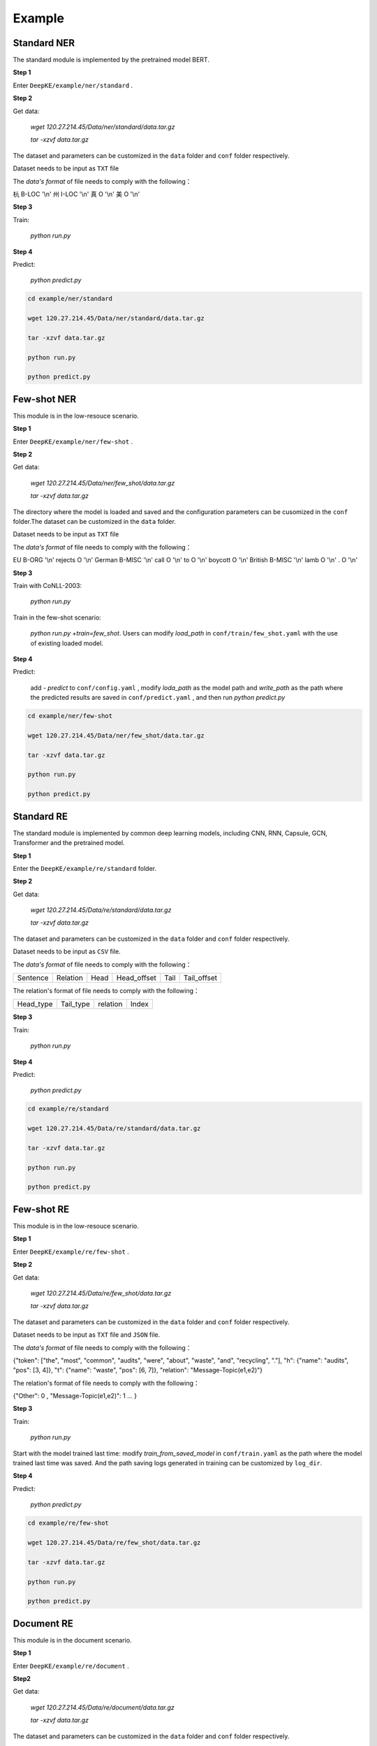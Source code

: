 Example
=======

Standard NER
------------
The standard module is implemented by the pretrained model BERT. 

**Step 1**

Enter  ``DeepKE/example/ner/standard`` .

**Step 2**

Get data: 

    `wget 120.27.214.45/Data/ner/standard/data.tar.gz`

    `tar -xzvf data.tar.gz`

The dataset and parameters can be customized in the ``data`` folder and ``conf`` folder respectively.

Dataset needs to be input as ``TXT`` file

The `data's format` of file needs to comply with the following：

杭 B-LOC '\\n'
州 I-LOC '\\n'
真 O '\\n'
美 O '\\n'

**Step 3**

Train:
    
     `python run.py`

**Step 4**

Predict:

     `python predict.py`

.. code-block:: bash

    cd example/ner/standard

    wget 120.27.214.45/Data/ner/standard/data.tar.gz

    tar -xzvf data.tar.gz

    python run.py
    
    python predict.py

Few-shot NER
------------
This module is in the low-resouce scenario.

**Step 1**

Enter  ``DeepKE/example/ner/few-shot`` . 

**Step 2**

Get data:

    `wget 120.27.214.45/Data/ner/few_shot/data.tar.gz`

    `tar -xzvf data.tar.gz`

The directory where the model is loaded and saved and the configuration parameters can be cusomized in the ``conf`` folder.The dataset can be customized in the ``data`` folder.

Dataset needs to be input as ``TXT`` file

The `data's format` of file needs to comply with the following：

EU	B-ORG '\\n'
rejects	O '\\n'
German	B-MISC '\\n'
call	O '\\n'
to	O '\\n'
boycott	O '\\n'
British	B-MISC '\\n'
lamb	O '\\n'
.	O '\\n'

**Step 3**

Train with CoNLL-2003:

     `python run.py`

Train in the few-shot scenario: 
    
    `python run.py +train=few_shot`. Users can modify `load_path` in ``conf/train/few_shot.yaml`` with the use of existing loaded model.

**Step 4**

Predict: 
    
    add `- predict` to ``conf/config.yaml`` , modify `loda_path` as the model path and `write_path` as the path where the predicted results are saved in ``conf/predict.yaml`` , and then run `python predict.py`

.. code-block:: bash

    cd example/ner/few-shot

    wget 120.27.214.45/Data/ner/few_shot/data.tar.gz
    
    tar -xzvf data.tar.gz

    python run.py
    
    python predict.py

Standard RE
-----------
The standard module is implemented by common deep learning models, including CNN, RNN, Capsule, GCN, Transformer and the pretrained model.

**Step 1**

Enter the ``DeepKE/example/re/standard`` folder. 

**Step 2**

Get data:

    `wget 120.27.214.45/Data/re/standard/data.tar.gz`

    `tar -xzvf data.tar.gz`

The dataset and parameters can be customized in the ``data`` folder and ``conf`` folder respectively.

Dataset needs to be input as ``CSV`` file.

The `data's format` of file needs to comply with the following：

+--------------------------+-----------+------------+-------------+------------+------------+
| Sentence                 | Relation  | Head       | Head_offset |  Tail      | Tail_offset|
+--------------------------+-----------+------------+-------------+------------+------------+

The relation's format of file needs to comply with the following：

+------------+-----------+------------------+-------------+
| Head_type  | Tail_type | relation         | Index       |
+------------+-----------+------------------+-------------+


**Step 3**

Train:
    
     `python run.py`

**Step 4**

Predict:

     `python predict.py`

.. code-block:: bash

    cd example/re/standard

    wget 120.27.214.45/Data/re/standard/data.tar.gz

    tar -xzvf data.tar.gz

    python run.py

    python predict.py

Few-shot RE
-----------
This module is in the low-resouce scenario.

**Step 1**

Enter ``DeepKE/example/re/few-shot`` .

**Step 2**

Get data:

    `wget 120.27.214.45/Data/re/few_shot/data.tar.gz`
    
    `tar -xzvf data.tar.gz`

The dataset and parameters can be customized in the ``data`` folder and ``conf`` folder respectively.

Dataset needs to be input as ``TXT`` file and ``JSON`` file.

The `data's format` of file needs to comply with the following：

{"token": ["the", "most", "common", "audits", "were", "about", "waste", "and", "recycling", "."], "h": {"name": "audits", "pos": [3, 4]}, "t": {"name": "waste", "pos": [6, 7]}, "relation": "Message-Topic(e1,e2)"}

The relation's format of file needs to comply with the following：

{"Other": 0 , "Message-Topic(e1,e2)": 1 ... }

**Step 3**

Train:
    
    `python run.py`

Start with the model trained last time: modify `train_from_saved_model` in ``conf/train.yaml`` as the path where the model trained last time was saved. And the path saving logs generated in training can be customized by ``log_dir``.

**Step 4**

Predict:

    `python predict.py`

.. code-block:: bash

    cd example/re/few-shot

    wget 120.27.214.45/Data/re/few_shot/data.tar.gz

    tar -xzvf data.tar.gz

    python run.py
    
    python predict.py

Document RE
-----------
This module is in the document scenario.

**Step 1**

Enter ``DeepKE/example/re/document`` .

**Step2**

Get data:

    `wget 120.27.214.45/Data/re/document/data.tar.gz`
    
    `tar -xzvf data.tar.gz`

The dataset and parameters can be customized in the ``data`` folder and ``conf`` folder respectively.


Dataset needs to be input as ``JSON`` file

The `data's format` of file needs to comply with the following：

[{"vertexSet": [[{"name": "Lark Force", "pos": [0, 2], "sent_id": 0, "type": "ORG"},...]], 

"labels": [{"r": "P607", "h": 1, "t": 3, "evidence": [0]}, ...], 

"title": "Lark Force",

"sents": [["Lark", "Force", "was", "an", "Australian", "Army", "formation", "established", "in", "March", "1941", "during", "World", "War", "II", "for", "service", "in", "New", "Britain", "and", "New", "Ireland", "."],...}]


The relation's format of file needs to comply with the following：

{"P1376": 79,"P607": 27,...}

**Step 3**

Train:
    
    `python run.py`

Start with the model trained last time: modify `train_from_saved_model` in ``conf/train.yaml`` as the path where the model trained last time was saved. And the path saving logs generated in training can be customized by ``log_dir``.

**Step 4**

Predict:

    `python predict.py`

.. code-block:: bash

    cd example/re/document

    wget 120.27.214.45/Data/re/document/data.tar.gz

    tar -xzvf data.tar.gz

    python run.py

    python predict.py

Multimodal RE
-------------
This module is in the multimodal scenario.

**Step 1**

Enter ``DeepKE/example/re/multimodal`` .

**Step 2**

Get data:

    `wget 120.27.214.45/Data/re/multimodal/data.tar.gz`

    `tar -xzvf data.tar.gz`

The dataset and parameters can be customized in the ``data`` folder and ``conf`` folder respectively.

Textual dataset needs to be input as ``TXT`` file and ``JSON`` file. Visual dataset is recommended to be input as ``JPG`` or ``PNG`` file.

The `data's format` of file needs to comply with the following：

{'token': ['The', 'latest', 'Arkham', 'Horror', 'LCG', 'deluxe', 'expansion', 'the', 'Circle', 'Undone', 'has', 'been', 'released', ':'], 'h': {'name': 'Circle Undone', 'pos': [8, 10]}, 't': {'name': 'Arkham Horror LCG', 'pos': [2, 5]}, 'img_id': 'twitter_19_31_16_6.jpg', 'relation': '/misc/misc/part_of'}

The relation's format of file needs to comply with the following：

{"None":0,"/per/per/parent":1,"/per/per/siblings":2...}

**Step 3**

Train:

    `python run.py`

Start with the model trained last time: modify `load_path` in ``conf/train.yaml`` as the path where the model trained last time was saved. And the path saving logs generated in training can be customized by ``log_dir``.

**Step 4**

Predict:

    `python predict.py`

.. code-block:: bash

    cd example/re/multimodal

    wget 120.27.214.45/Data/re/multimodal/data.tar.gz

    tar -xzvf data.tar.gz

    python run.py
    
    python predict.py

Standard AE
-----------
The standard module is implemented by common deep learning models, including CNN, RNN, Capsule, GCN, Transformer and the pretrained model.

**Step 1**

Enter the ``DeepKE/example/ae/standard`` folder. 

**Step 2**

Get data:

    `wget 120.27.214.45/Data/ae/standard/data.tar.gz`

    `tar -xzvf data.tar.gz`

The dataset and parameters can be customized in the ``data`` folder and ``conf`` folder respectively.

Dataset needs to be input as ``CSV`` file.

The `data's format` of file needs to comply with the following：

+--------------------------+------------+------------+---------------+-------------------+-----------------------+
| Sentence                 | Attribute  | Entity     | Entity_offset |  Attribute_value  | Attribute_value_offset|
+--------------------------+------------+------------+---------------+-------------------+-----------------------+

The attribute's format of file needs to comply with the following：

+-------------------+-------------+
| Attribute         | Index       |
+-------------------+-------------+

**Step 3**

Train: 
    
    `python run.py`

**Step 4**

Predict:

    `python predict.py`

.. code-block:: bash

    cd example/ae/regular

    wget 120.27.214.45/Data/ae/standard/data.tar.gz

    tar -xzvf data.tar.gz

    python run.py

    python predict.py


More details , you can refer to https://www.bilibili.com/video/BV1n44y1x7iW?spm_id_from=333.999.0.0 .